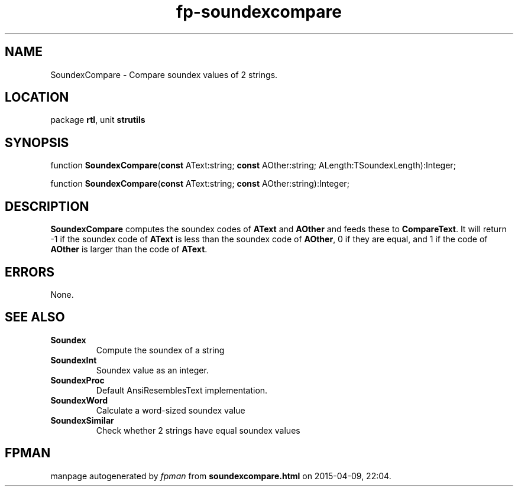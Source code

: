 .\" file autogenerated by fpman
.TH "fp-soundexcompare" 3 "2014-03-14" "fpman" "Free Pascal Programmer's Manual"
.SH NAME
SoundexCompare - Compare soundex values of 2 strings.
.SH LOCATION
package \fBrtl\fR, unit \fBstrutils\fR
.SH SYNOPSIS
function \fBSoundexCompare\fR(\fBconst\fR AText:string; \fBconst\fR AOther:string; ALength:TSoundexLength):Integer;

function \fBSoundexCompare\fR(\fBconst\fR AText:string; \fBconst\fR AOther:string):Integer;
.SH DESCRIPTION
\fBSoundexCompare\fR computes the soundex codes of \fBAText\fR and \fBAOther\fR and feeds these to \fBCompareText\fR. It will return -1 if the soundex code of \fBAText\fR is less than the soundex code of \fBAOther\fR, 0 if they are equal, and 1 if the code of \fBAOther\fR is larger than the code of \fBAText\fR.


.SH ERRORS
None.


.SH SEE ALSO
.TP
.B Soundex
Compute the soundex of a string
.TP
.B SoundexInt
Soundex value as an integer.
.TP
.B SoundexProc
Default AnsiResemblesText implementation.
.TP
.B SoundexWord
Calculate a word-sized soundex value
.TP
.B SoundexSimilar
Check whether 2 strings have equal soundex values

.SH FPMAN
manpage autogenerated by \fIfpman\fR from \fBsoundexcompare.html\fR on 2015-04-09, 22:04.

